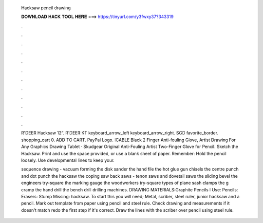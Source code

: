   Hacksaw pencil drawing
  
  
  
  𝐃𝐎𝐖𝐍𝐋𝐎𝐀𝐃 𝐇𝐀𝐂𝐊 𝐓𝐎𝐎𝐋 𝐇𝐄𝐑𝐄 ===> https://tinyurl.com/y3fwxy37?343319
  
  
  
  .
  
  
  
  .
  
  
  
  .
  
  
  
  .
  
  
  
  .
  
  
  
  .
  
  
  
  .
  
  
  
  .
  
  
  
  .
  
  
  
  .
  
  
  
  .
  
  
  
  .
  
  R'DEER Hacksaw 12”. R'DEER KT keyboard_arrow_left keyboard_arrow_right. SGD favorite_border. shopping_cart 0. ADD TO CART. PayPal Logo. ICABLE Black 2 Finger Anti-fouling Glove, Artist Drawing For Any Graphics Drawing Tablet · Skudgear Original Anti-Fouling Artist Two-Finger Glove for Pencil. Sketch the Hacksaw. Print and use the space provided, or use a blank sheet of paper. Remember: Hold the pencil loosely. Use developmental lines to keep your.
  
  sequence drawing - vacuum forming the disk sander the hand file the hot glue gun chisels the centre punch and dot punch the hacksaw the coping saw back saws - tenon saws and dovetail saws the sliding bevel the engineers try-square the marking gauge the woodworkers try-square types of plane sash clamps the g cramp the hand drill the bench drill drilling machines. DRAWING MATERIALS:Graphite Pencils I Use:  Pencils:  Erasers:  Stump Missing: hacksaw. To start this you will need; Metal, scriber, steel ruler, junior hacksaw and a pencil. Mark out template from paper using pencil and steel rule. Check drawing and measurements if it doesn't match redo the first step if it's correct. Draw the lines with the scriber over pencil using steel rule.

